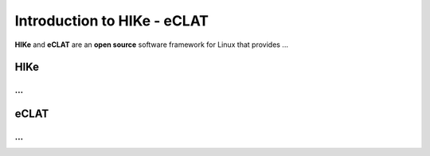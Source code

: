 Introduction to HIKe - eCLAT
============================

**HIKe** and **eCLAT** are an **open source** software framework for Linux that provides ...

HIKe
----
...
...

eCLAT
-----
...
...
